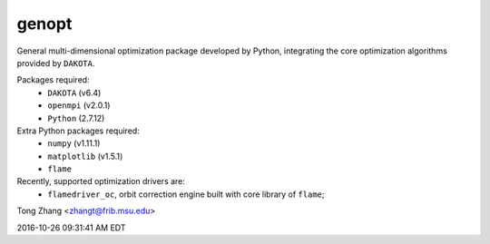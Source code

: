 genopt
======

General multi-dimensional optimization package developed by Python,
integrating the core optimization algorithms provided by ``DAKOTA``.

Packages required:
  - ``DAKOTA`` (v6.4)
  - ``openmpi`` (v2.0.1)
  - ``Python`` (2.7.12)

Extra Python packages required:
  - ``numpy`` (v1.11.1)
  - ``matplotlib`` (v1.5.1)
  - ``flame``

Recently, supported optimization drivers are:
  - ``flamedriver_oc``, orbit correction engine built with core library of ``flame``;

Tong Zhang <zhangt@frib.msu.edu>

2016-10-26 09:31:41 AM EDT
